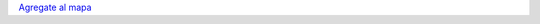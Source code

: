 .. title: Donde viven los miembros de PyAr ?


`Agregate al mapa`_

.. raw:: html

    <iframe src="https://www.google.com/maps/d/embed?mid=1tOR5fETMVcdjA0fT6Ok6DQY-Rlk" width="640" height="480"></iframe>

.. ############################################################################

.. _Agregate al mapa: http://maps.google.com/maps/ms?hl=en&ptab=2&ie=UTF8&t=h&msa=0&msid=117626973029192648931.000447d968ea4d494125a&ll=-39.774769,-57.216797&spn=40.500047,77.607422&z=4

